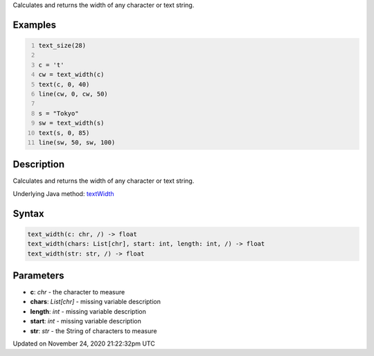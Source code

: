 .. title: text_width()
.. slug: text_width
.. date: 2020-11-24 21:22:32 UTC+00:00
.. tags:
.. category:
.. link:
.. description: py5 text_width() documentation
.. type: text

Calculates and returns the width of any character or text string.

Examples
========

.. raw:: html

    <div class="example-table">

.. raw:: html

    <div class="example-row"><div class="example-cell-image">

.. image:: /images/reference/Sketch_text_width_0.png
    :alt: example picture for text_width()

.. raw:: html

    </div><div class="example-cell-code">

.. code:: python
    :number-lines:

    text_size(28)

    c = 't'
    cw = text_width(c)
    text(c, 0, 40)
    line(cw, 0, cw, 50)

    s = "Tokyo"
    sw = text_width(s)
    text(s, 0, 85)
    line(sw, 50, sw, 100)

.. raw:: html

    </div></div>

.. raw:: html

    </div>

Description
===========

Calculates and returns the width of any character or text string.

Underlying Java method: `textWidth <https://processing.org/reference/textWidth_.html>`_

Syntax
======

.. code:: python

    text_width(c: chr, /) -> float
    text_width(chars: List[chr], start: int, length: int, /) -> float
    text_width(str: str, /) -> float

Parameters
==========

* **c**: `chr` - the character to measure
* **chars**: `List[chr]` - missing variable description
* **length**: `int` - missing variable description
* **start**: `int` - missing variable description
* **str**: `str` - the String of characters to measure


Updated on November 24, 2020 21:22:32pm UTC

